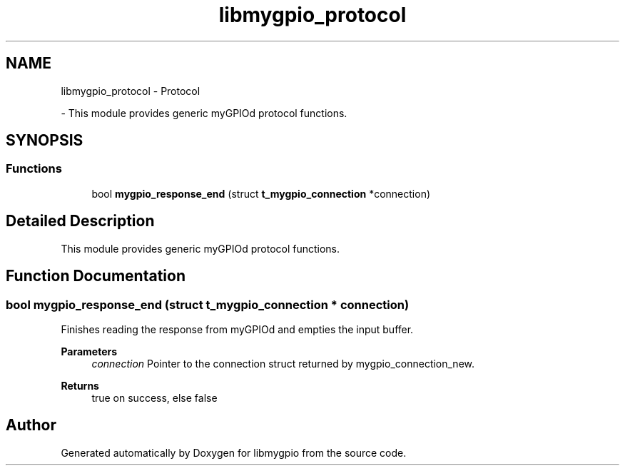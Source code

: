 .TH "libmygpio_protocol" 3 "Sun Jan 28 2024" "libmygpio" \" -*- nroff -*-
.ad l
.nh
.SH NAME
libmygpio_protocol \- Protocol
.PP
 \- This module provides generic myGPIOd protocol functions\&.  

.SH SYNOPSIS
.br
.PP
.SS "Functions"

.in +1c
.ti -1c
.RI "bool \fBmygpio_response_end\fP (struct \fBt_mygpio_connection\fP *connection)"
.br
.in -1c
.SH "Detailed Description"
.PP 
This module provides generic myGPIOd protocol functions\&. 


.SH "Function Documentation"
.PP 
.SS "bool mygpio_response_end (struct \fBt_mygpio_connection\fP * connection)"
Finishes reading the response from myGPIOd and empties the input buffer\&. 
.PP
\fBParameters\fP
.RS 4
\fIconnection\fP Pointer to the connection struct returned by mygpio_connection_new\&. 
.RE
.PP
\fBReturns\fP
.RS 4
true on success, else false 
.RE
.PP

.SH "Author"
.PP 
Generated automatically by Doxygen for libmygpio from the source code\&.
